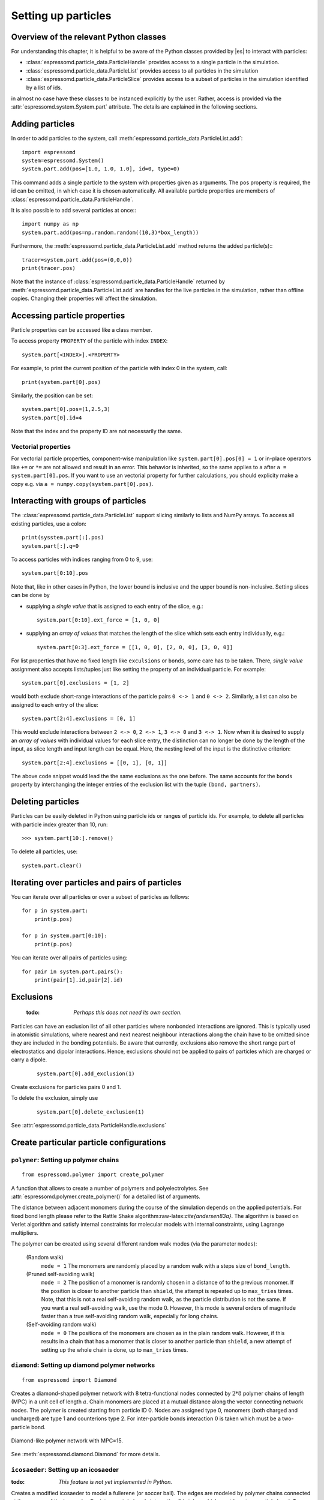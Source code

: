 .. _Setting up particles:

====================
Setting up particles
====================

Overview of the relevant Python classes
---------------------------------------
For understanding this chapter, it is helpful to be aware of the Python classes provided by |es| to interact with particles:

* :class:`espressomd.particle_data.ParticleHandle` provides access to a single particle in the simulation.
* :class:`espressomd.particle_data.ParticleList` provides access to all particles in the simulation
* :class:`espressomd.particle_data.ParticleSlice` provides access to a subset of particles in the simulation identified by a list of ids.

in almost no case have these classes to be instanced explicitly by the user. 
Rather, access is provided via the :attr:`espressomd.system.System.part` attribute.
The details are explained in the following sections.


Adding particles
----------------
In order to add particles to the system, call
:meth:`espressomd.particle_data.ParticleList.add`::

    import espressomd
    system=espressomd.System()
    system.part.add(pos=[1.0, 1.0, 1.0], id=0, type=0)

This command adds a single particle to the system with properties given
as arguments. The pos property is required, the id can be omitted, in which case it is chosen automatically.
All available particle properties are members of :class:`espressomd.particle_data.ParticleHandle`.

It is also possible to add several particles at once:::

    import numpy as np
    system.part.add(pos=np.random.random((10,3)*box_length))

Furthermore, the :meth:`espressomd.particle_data.ParticleList.add` method returns the added particle(s):::

    tracer=system.part.add(pos=(0,0,0))
    print(tracer.pos)

Note that the instance of :class:`espressomd.particle_data.ParticleHandle` returned by :meth:`espressomd.particle_data.ParticleList.add` are handles for the live particles in the simulation, rather than offline copies. Changing their properties will affect the simulation.


Accessing particle properties
-----------------------------

Particle properties can be accessed like a class member.

To access property ``PROPERTY`` of the particle with index ``INDEX``::

    system.part[<INDEX>].<PROPERTY>

For example, to print the current position of the particle with index 0 in the system, call::

    print(system.part[0].pos)

Similarly, the position can be set::

    system.part[0].pos=(1,2.5,3)
    system.part[0].id=4

Note that the index and the property ID are not necessarily the same.

Vectorial properties
~~~~~~~~~~~~~~~~~~~~

For vectorial particle properties, component-wise manipulation like ``system.part[0].pos[0]
= 1`` or in-place operators like ``+=`` or ``*=`` are not allowed and result in an error.
This behavior is inherited, so the same applies to ``a`` after ``a =
system.part[0].pos``. If you want to use an vectorial property for further
calculations, you should explicity make a copy e.g. via
``a = numpy.copy(system.part[0].pos)``.

Interacting with groups of particles
------------------------------------

The :class:`espressomd.particle_data.ParticleList` support slicing similarly to lists and NumPy arrays. To access all existing particles, use a colon::

    print(sysstem.part[:].pos)
    system.part[:].q=0

To access particles with indices ranging from 0 to 9, use::
    
    system.part[0:10].pos

Note that, like in other cases in Python, the lower bound is inclusive and the upper bound is non-inclusive.
Setting slices can be done by 

- supplying a *single value* that is assigned to each entry of the slice, e.g.::

    system.part[0:10].ext_force = [1, 0, 0]

- supplying an *array of values* that matches the length of the slice which sets each entry individually, e.g.::

    system.part[0:3].ext_force = [[1, 0, 0], [2, 0, 0], [3, 0, 0]]

For list properties that have no fixed length like ``exculsions`` or ``bonds``, some care has to be taken.
There, *single value* assignment also accepts lists/tuples just like setting the property of an individual particle. For example::

    system.part[0].exclusions = [1, 2]

would both exclude short-range interactions of the particle pairs ``0 <-> 1`` and ``0 <-> 2``.
Similarly, a list can also be assigned to each entry of the slice::

    system.part[2:4].exclusions = [0, 1]

This would exclude interactions between ``2 <-> 0``, ``2 <-> 1``, ``3 <-> 0`` and ``3 <-> 1``.
Now when it is desired to supply an *array of values* with individual values for each slice entry, the distinction can no longer be done
by the length of the input, as slice length and input length can be equal. Here, the nesting level of the input is the distinctive criterion::

    system.part[2:4].exclusions = [[0, 1], [0, 1]]

The above code snippet would lead the the same exclusions as the one before.
The same accounts for the ``bonds`` property by interchanging the integer entries of the exclusion list with 
the tuple ``(bond, partners)``. 


Deleting particles
------------------

Particles can be easily deleted in Python using particle ids or ranges of particle ids.
For example, to delete all particles with particle index greater than 10, run::

    >>> system.part[10:].remove()

To delete all particles, use::

    system.part.clear()

Iterating over particles and pairs of particles
-----------------------------------------------
You can iterate over all particles or over a subset of particles as follows::

    for p in system.part:
        print(p.pos)
    
    for p in system.part[0:10]:
        print(p.pos)

You can iterate over all pairs of particles using::
    
    for pair in system.part.pairs():
        print(pair[1].id,pair[2].id)

        
Exclusions
----------

        :todo: `Perhaps this does not need its own section.`

Particles can have an exclusion list of all other particles where nonbonded interactions are ignored.
This is typically used in atomistic simulations, 
where nearest and next nearest neighbour interactions along the chain have to be omitted since they are included in the bonding potentials.
Be aware that currently, exclusions also remove the short range part of electrostatics and dipolar interactions. Hence, exclusions should not be applied to pairs of particles which are charged or carry a dipole.


  ::

    system.part[0].add_exclusion(1)


Create exclusions for particles pairs 0 and 1.

To delete the exclusion, simply use

  ::

    system.part[0].delete_exclusion(1)

See :attr:`espressomd.particle_data.ParticleHandle.exclusions`


Create particular particle configurations
-----------------------------------------

``polymer``: Setting up polymer chains
~~~~~~~~~~~~~~~~~~~~~~~~~~~~~~~~~~~~~~

::

    from espressomd.polymer import create_polymer

A function that allows to create a number of polymers and polyelectrolytes.
See :attr:`espressomd.polymer.create_polymer()` for a detailed list of
arguments.

The distance between adjacent monomers
during the course of the simulation depends on the applied potentials.
For fixed bond length please refer to the Rattle Shake
algorithm:raw-latex:`\cite{andersen83a}`. The algorithm is based on
Verlet algorithm and satisfy internal constraints for molecular models
with internal constraints, using Lagrange multipliers.

The polymer can be created using several different random walk modes (via the parameter ``modes``):

 (Random walk)
    ``mode = 1`` The monomers are randomly placed by a random walk with a
    steps size of ``bond_length``.

 (Pruned self-avoiding walk)
    ``mode = 2`` The position of a monomer is randomly chosen in a distance
    of to the previous monomer. If the position is closer to another
    particle than ``shield``, the attempt is repeated up to ``max_tries`` times. Note, that this
    is not a real self-avoiding random walk, as the particle
    distribution is not the same. If you want a real self-avoiding walk, use
    the mode 0. However, this mode is several orders of magnitude faster than a
    true self-avoiding random walk, especially for long chains.

 (Self-avoiding random walk)
    ``mode = 0`` The positions of the monomers are chosen as in the plain
    random walk. However, if this results in a chain that has a monomer
    that is closer to another particle than ``shield``, a new attempt of setting
    up the whole chain is done, up to ``max_tries`` times.


``diamond``: Setting up diamond polymer networks
~~~~~~~~~~~~~~~~~~~~~~~~~~~~~~~~~~~~~~~~~~~~~~~~
::

    from espressomd import Diamond

Creates a diamond-shaped polymer network with 8 tetra-functional nodes
connected by :math:`2*8` polymer chains of length (MPC) in a unit cell
of length :math:`a`. Chain monomers are placed at a mutual distance along the
vector connecting network nodes. The polymer is created starting from
particle ID 0. Nodes are assigned type 0, monomers (both charged and
uncharged) are type 1 and counterions type 2. For inter-particle bonds
interaction :math:`0` is taken which must be a two-particle bond.

.. _diamond:
.. figure:: figures/diamond.png
   :alt: Diamond-like polymer network with MPC=15.
   :align: center
   :height: 6.00000cm

   Diamond-like polymer network with MPC=15.

See :meth:`espressomd.diamond.Diamond` for more details.

``icosaeder``: Setting up an icosaeder
~~~~~~~~~~~~~~~~~~~~~~~~~~~~~~~~~~~~~~
:todo: `This feature is not yet implemented in Python.`

Creates a modified icosaeder to model a fullerene (or soccer ball). The
edges are modeled by polymer chains connected at the corners of the
icosaeder. For inter-particle bonds interaction :math:`0` is taken which
must be a two-particle bond. Two particle types are used for the
pentagons and the interconnecting links. For an example, see figure
[fullerene].

.. _fullerene:
.. figure:: figures/fullerene.png
   :alt: Icosaeder with =15.
   :align: center
   :height: 6.00000cm

   Icosaeder with =15.

Length of the links. Defines the size of the icosaeder.

Specifies the number of chain monomers along one edge.

Specifies the number of counterions to be placed into the system.

Set the charges of the monomers to and the charges of the counterions to
.

Specifies the distance between two charged monomer along the edge. If
:math:`d_\mathrm{charged} > 1` the remaining monomers are
uncharged.

``crosslink``: Cross-linking polymers
~~~~~~~~~~~~~~~~~~~~~~~~~~~~~~~~~~~~~

        :todo: `This is not implemented in Python` 

crosslink

Attempts to end-crosslink the current configuration of equally long
polymers with monomers each, returning how many ends are successfully
connected.

specifies the first monomer of the chains to be linked. It has to be
specified if the polymers do not start at id 0.

Set the radius around each monomer which is searched for possible new
monomers to connect to. defaults to :math:`1.9`.

The minimal distance of two interconnecting links. It defaults to
:math:`2`.

The minimal distance for an interconnection along the same chain. It
defaults to :math:`0`. If set to , no interchain connections are
created.

Sets the bond type for the connections to .

If not specified, defaults to :math:`30000`.

.. _Virtual sites:

Virtual sites
-------------

Virtual sites are particles, the positions and velocities of which are
not obtained by integrating an equation of motion. Rather, their
coordinates are obtained from the position (and orientation) of one or
more other particles. In this way, rigid arrangements of particles can
be constructed and a particle can be placed in the center of mass of a
set of other particles. Virtual sites can interact with other particles
in the system by means of interactions. Forces are added to them
according to their respective particle type. Before the next integration
step, the forces accumulated on a virtual site are distributed back to
those particles, from which the virtual site was derived.

There are two distinct types of virtual sites, described in the
following.

Rigid arrangements of particles
~~~~~~~~~~~~~~~~~~~~~~~~~~~~~~~

The relative implementation of virtual sites allows for the simulation
of rigid arrangements of particles. It can be used, , for extended
dipoles and raspberry-particles, but also for more complex
configurations. Position and velocity of a virtual site are obtained
from the position and orientation of exactly one non-virtual particle,
which has to be placed in the center of mass of the rigid body. Several
virtual sites can be related to one and the same non-virtual particle.
The position of the virtual site is given by

.. math:: \vec{x_v} =\vec{x_n} +O_n (O_v \vec{E_z}) d,

where :math:`\vec{x_n}` is the position of the non-virtual particle,
:math:`O_n` is the orientation of the non-virtual particle, :math:`O_v`
denotes the orientation of the vector :math:`\vec{x_v}-\vec{x_n}` with
respect to the non-virtual particles body fixed frame and :math:`d` the
distance between virtual and non-virtual particle. In words: The virtual
site is placed at a fixed distance from the non-virtual particle. When
the non-virtual particle rotates, the virtual sites rotates on an orbit
around the non-virtual particles center.

To use this implementation of virtual sites, activate the feature VIRTUAL_SITES_RELATIVE.
To set up a virtual site,

#. Place the particle to which the virtual site should be related. It
   needs to be in the center of mass of the rigid arrangement of
   particles you create. Let its particle id be n.

#. Place a particle at the desired relative position, make it virtual
   and relate it to the first particle::
       
       p=system.part.add(pos=(1,2,3))
       p.vs_auto_relate_to(<ID>)

   where <ID> is the id of the central particle. This will also set the :attr:`espressomd.particle_data.ParticleHandle.virtual` attribute on the particle to 1.
  
#. Repeat the previous step with more virtual sites, if desired.

#. To update the positions of all virtual sites, call

   system.integrator.run(0,recalc_forces=True)

Please note:

-  The relative position of the virtual site is defined by its distance
   from the non-virtual particle, the id of the non-virtual particle and
   a quaternion which defines the vector from non-virtual particle to
   virtual site in the non-virtual particles body-fixed frame. This
   information is saved in the virtual site's`espressomd.particle_data.ParticleHandle.vs_relative` attribute.
   Take care, not to overwrite it after using vs\_auto\_relate.

-  Virtual sites can not be placed relative to other virtual sites, as
   the order in which the positions of virtual sites are updated is not
   guaranteed. Always relate a virtual site to a non-virtual particle
   placed in the center of mass of the rigid arrangement of particles.

-  In case you know the correct quaternions, you can also setup a
   virtual site using its :attr:`espressomd.particle_data.ParticleHandle.vs_relative` and :attr:`espressomd.particle_data.ParticleHandle.virtual` attributes.

-  In a simulation on more than one CPU, the effective cell size needs
   to be larger than the largest distance between a non-virtual particle
   and its associated virtual sites. To this aim, you need to set the
   system's :attr:`espressomd.system.System.min_global_cut` attribute to this largest distance. issues a warning when
   creating a virtual site with and the cutoff is insufficient.

-  If the virtual sites represent actual particles carrying a mass, the
   inertia tensor of the non-virtual particle in the center of mass
   needs to be adapted.

-  The presence of rigid bodies constructed by means of virtual sites
   adds a contribution to the pressure and stress tensor.

-  The use of virtual sites requires that the particles are numbered
   consecutively, , the particle ids should go from zero to :math:`N-1`,
   where :math:`N` is the number of particles.


Virtual sites in the center of mass of a molecule
~~~~~~~~~~~~~~~~~~~~~~~~~~~~~~~~~~~~~~~~~~~~~~~~~
:todo: `This is not implemented in Python, yet`

To activate this implementation, enable the feature VIRTUAL_SITES_COM in myconfig.hpp. Virtual sites are then placed in the center of mass of
a set of particles (as defined below). Their velocity will also be that
of the center of mass. Forces accumulating on the virtual sites are
distributed back to the particles which form the molecule. To place a
virtual site at the center of a molecule, perform the following steps in
that order

#. Create a particle of the desired type for each molecule. It should be
   placed at least roughly in the center of the molecule to make sure,
   its on the same node as the other particles forming the molecule, in
   a simulation with more than one CPU.

#. Make it a virtual site using

   part virtual 1

#. Declare the list of molecules and the particles they consist of:

   analyze set { ...} ...

   The lists of particles in a molecule comprise the non-virtual
   particles as well as the virtual site. The id of this molecule is its
   index in this list. For example,

   analyze set {0 1 2 3 4} {0 5 6 7 8} {1 9 10 11}

   declares three molecules, of which the first two consist of three
   particles and a virtual site each (particles 14 and 58,
   respectively). The third molecule has type 1 and consists of two
   particles and a virtual site. The virtual sites were determined
   before by setting the flag. You can choose freely one out of each
   molecule, for example particles 1, 5, and 9.

#. Assign to all particles that belong to the same molecule the
   molecules id

   part mol

   The molid is the index of the particle in the above list, so you
   would assign 0 to particles 1-4, 1 to particles 5-8 and 2 to
   particles 9-11. Alternatively, you can call

   analyze set topo\_part\_sync

   to set the s from the molecule declarations.

#. Update the position of all virtual particles (optional)

   integrate 0

Please note that the use of virtual sites requires that the particles
are numbered consecutively. I.e., the particle ids should go from zero
to :math:`N-1`, where :math:`N` is the number of particles.

The type of the molecule you can choose freely, it is only used in
certain analysis functions, namely ``energy_kinetic_mol``,
``pressure_mol`` and ``dipmom_mol``, which compute kinetic energy,
pressure and dipole moment per molecule type, respectively.

Additional features
~~~~~~~~~~~~~~~~~~~

The behaviour of virtual sites can be fine-tuned with the following
switches in ``myconfig.hpp``.

- VIRTUAL_SITES_NO_VELOCITY specifies that the velocity of virtual sites is not computed

- VIRTUAL_SITES_THERMOSTAT specifies that the Langevin thermostat should also act on virtual
   sites

- THERMOSTAT_IGNORE_NON_VIRTUAL specifies that the thermostat does not act on non-virtual particles

Particle counting feature
-------------------------

For using conveniently in simulations in the grand canonical ensemble,
or other purposes, when particles of certain types are created and
deleted frequently. Particle ids can be stored in a map for each
individual type and so random ids of particles of a certain type can be
drawn.  ::

    import espressomd
    system=espressomd.System()
    system.setup_type_map([_type])
    system.find_particle(_type)
    system.number_of_particles(_type)

If you want to keep track of particle ids of a certain type you have to
initialize the method by calling  ::

    system.setup_type_map([_type])

After that will keep track of particle ids of that type. When using the
keyword ``find`` and a particle type, the command will return a randomly
chosen particle id, for a particle of the given type. The keyword
``status`` will return a list with all particles with the given type,
similarly giving ``number`` as argument will return the number of
particles which share the given type.

Self-propelled swimmers
-----------------------

.. note::

    If you are using this feature, please cite :cite:`degraaf16`.


.. seealso::

    :class:`espressomd.particle_data.ParticleHandle.swimming`

Langevin swimmers
~~~~~~~~~~~~~~~~~

::

    import espressomd

    system = espressomd.System()

    system.part.add(id=0, pos=[1,0,0], swimming={'f_swim':0.03})

This enables the particle to be self-propelled in the direction determined by
its quaternion. For setting the particle's quaternion see
:class:`espressomd.particle_data.ParticleHandle.quat`. The self-propulsion
speed will relax to a constant velocity, that is specified by ``v_swim``.
Alternatively it is possible to achieve a constant velocity by imposing a
constant force term ``f_swim`` that is balanced by friction of a (Langevin)
thermostat. The way the velocity of the particle decays to the constant
terminal velocity in either of these methods is completely determined by the
friction coefficient. You may only set one of the possibilities ``v_swim`` *or*
``f_swim`` as you cannot relax to constant force *and* constant velocity at the
same time. Note that there is no real difference between ``v_swim`` and
``f_swim``, since the latter may always be chosen such that the same terminal
velocity is achieved for a given friction coefficient.

Lattice-Boltzmann (LB) swimmers
~~~~~~~~~~~~~~~~~~~~~~~~~~~~~~~

::

    import espressomd

    system = espressomd.System()

    system.part.add(id=1, pos=[2,0,0], rotation=[1,1,1], swimming={
       'f_swim':0.01, 'mode':'pusher', 'dipole_length':2.0, 'rotational_friction':20})

For an explanation of the parameters ``v_swim`` and ``f_swim`` see the previous
item. In lattice-Boltzmann self-propulsion is less trivial than for regular MD,
because the self-propulsion is achieved by a force-free mechanism, which has
strong implications for the far-field hydrodynamic flow field induced by the
self-propelled particle. In |es| only the dipolar component of the flow field
of an active particle is taken into account. This flow field can be generated
by a *pushing* or a *pulling* mechanism, leading to change in the sign of the
dipolar flow field with respect to the direction of motion. You can specify the
nature of the particle's flow field by using one of the modes: ``pusher`` or
``puller``. You will also need to specify a ``dipole_length`` which determines
the distance of the source of propulsion from the particle's center. Note that
you should not put this distance to zero; |es| (currently) does not support
mathematical dipole flow fields. The key ``rotational_friction`` can be used to
set the friction that causes the orientation of the particle to change in shear
flow. The torque on the particle is determined by taking the cross product of
the difference between the fluid velocity at the center of the particle and at
the source point and the vector connecting the center and source.

You may ask: “Why are there two methods ``v_swim`` and ``f_swim`` for the
self-propulsion using the lattice-Boltzmann algorithm?” The answer is
straightforward. When a particle is accelerating, it has a monopolar flow-field
contribution which vanishes when it reaches its terminal velocity (for which
there will only be a dipolar flow field). The major difference between the
above two methods is that with ``v_swim`` the flow field *only* has a monopolar
moment and *only* while the particle is accelerating. As soon as the particle
reaches a constant speed (given by ``v_swim``) this monopolar moment is gone
and the flow field is zero! In contrast, ``f_swim`` always, i.e., while
accelerating *and* while swimming at constant force possesses a dipolar flow
field.

.. warning::

    Please note that even though swimming is interoperable with the
    CPU version of LB it is only supported on *one* Open MPI
    node, i.e. ``n_nodes`` = 1.

